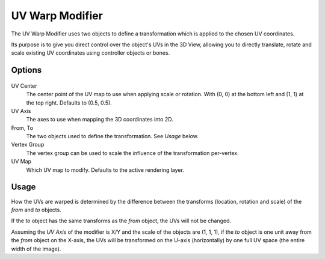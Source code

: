 .. _bpy.types.UVWarpModifier:

****************
UV Warp Modifier
****************

The UV Warp Modifier uses two objects to define a transformation which is applied to the chosen UV coordinates.

Its purpose is to give you direct control over the object's UVs in the 3D View,
allowing you to directly translate, rotate and scale existing UV coordinates using controller objects or bones.


Options
=======

.. figure:: /images/modeling_modifiers_modify_uv-warp_panel.png

UV Center
   The center point of the UV map to use when applying scale or rotation.
   With (0, 0) at the bottom left and (1, 1) at the top right. Defaults to (0.5, 0.5).
UV Axis
   The axes to use when mapping the 3D coordinates into 2D.
From, To
   The two objects used to define the transformation. See *Usage* below.
Vertex Group
   The vertex group can be used to scale the influence of the transformation per-vertex.
UV Map
   Which UV map to modify.
   Defaults to the active rendering layer.


Usage
=====

How the UVs are warped is determined by the difference between the transforms (location, rotation and scale)
of the *from* and *to* objects.

If the *to* object has the same transforms as the *from* object, the UVs will not be changed.

Assuming the *UV Axis* of the modifier is X/Y and the scale of the objects are (1, 1, 1), if the *to* object is
one unit away from the *from* object on the X-axis, the UVs will be transformed on the U-axis (horizontally)
by one full UV space (the entire width of the image).
